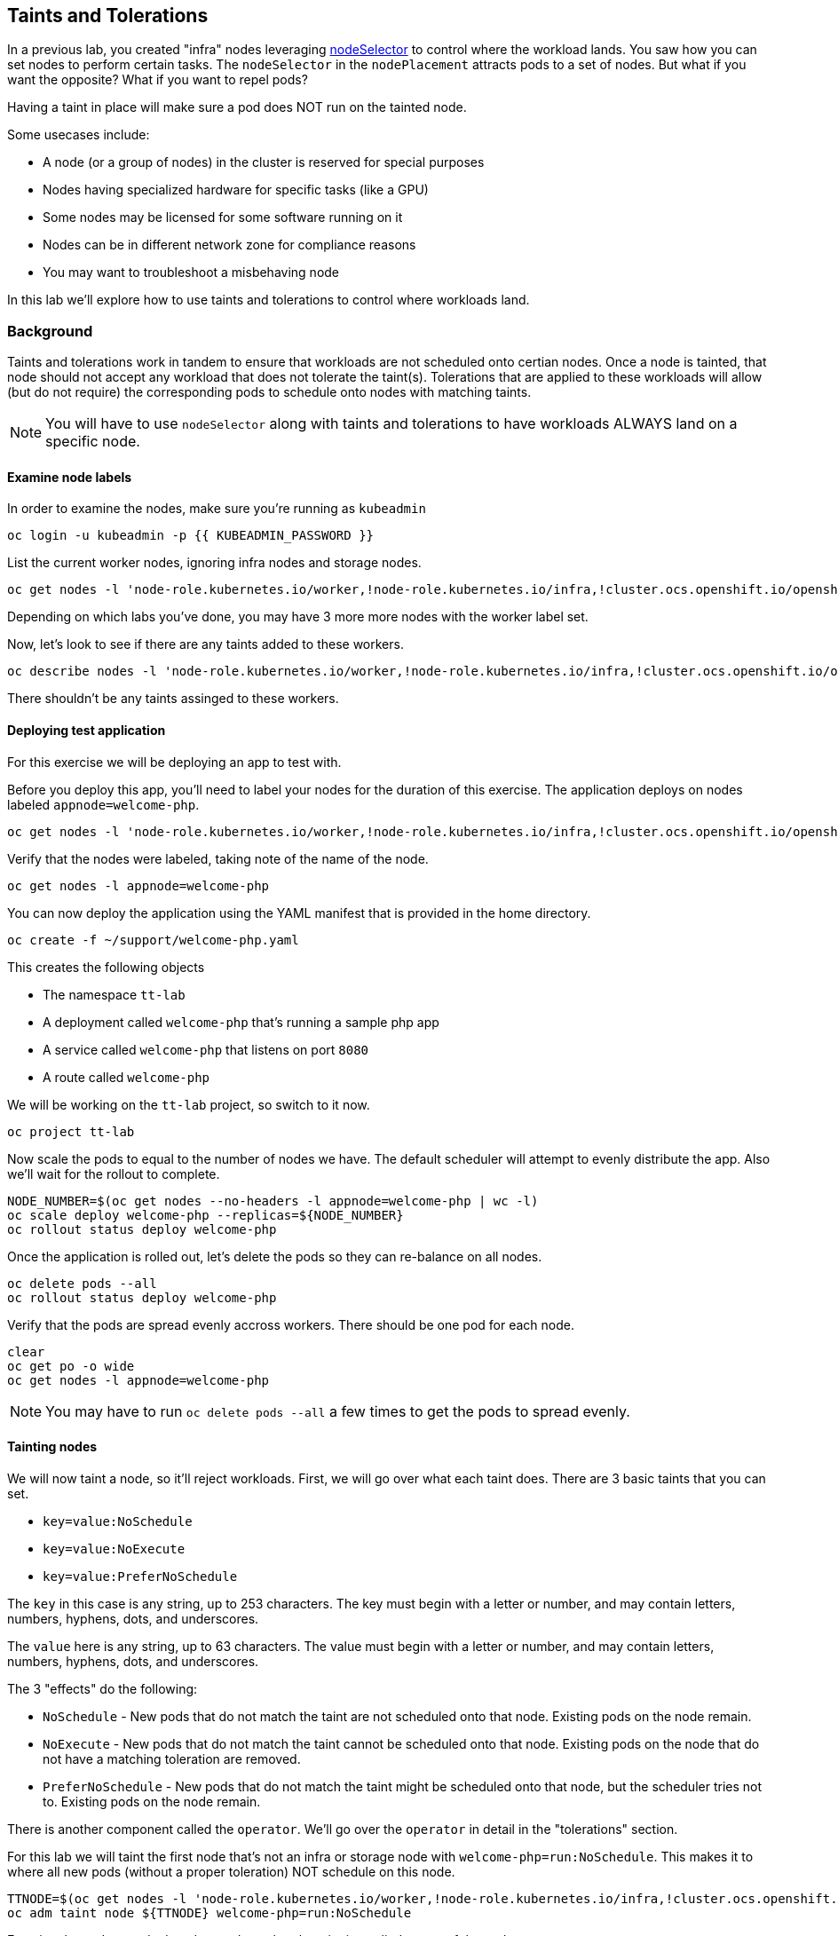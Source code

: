 ## Taints and Tolerations

In a previous lab, you created "infra" nodes leveraging
https://docs.openshift.com/container-platform/4.3/nodes/scheduling/nodes-scheduler-node-selectors.html[nodeSelector]
to control where the workload lands. You saw how you can set nodes to perform
certain tasks. The `nodeSelector` in  the `nodePlacement` attracts pods to a
set of nodes. But what if you want the opposite? What if you want to repel
pods?

Having a taint in place will make sure a pod does NOT run on the tainted node.

Some usecases include:

* A node (or a group of nodes) in the cluster is reserved for special purposes
* Nodes having specialized hardware for specific tasks (like a GPU)
* Some nodes may be licensed for some software running on it
* Nodes can be in different network zone for compliance reasons
* You may want to troubleshoot a misbehaving node

In this lab we'll explore how to use taints and tolerations to control where
workloads land.

### Background

Taints and tolerations work in tandem to ensure that workloads are not
scheduled onto certian nodes. Once a node is tainted, that node should not
accept any workload that does not tolerate the taint(s). Tolerations that are
applied to these workloads will allow (but do not require) the corresponding
pods to schedule onto nodes with matching taints.

[NOTE]
====
You will have to use `nodeSelector` along with taints and tolerations to have
workloads ALWAYS land on a specific node.
====

#### Examine node labels

In order to examine the nodes, make sure you're running as `kubeadmin`

[source,bash,role="execute"]
----
oc login -u kubeadmin -p {{ KUBEADMIN_PASSWORD }}
----

List the current worker nodes, ignoring infra nodes and storage nodes.

[source,bash,role="execute"]
----
oc get nodes -l 'node-role.kubernetes.io/worker,!node-role.kubernetes.io/infra,!cluster.ocs.openshift.io/openshift-storage'
----

Depending on which labs you've done, you may have 3 more more nodes with the
worker label set.

Now, let's look to see if there are any taints added to these workers.

[source,bash,role="execute"]
----
oc describe nodes -l 'node-role.kubernetes.io/worker,!node-role.kubernetes.io/infra,!cluster.ocs.openshift.io/openshift-storage' | grep Taint
----

There shouldn't be any taints assinged to these workers.

#### Deploying test application

For this exercise we will be deploying an app to test with.

Before you deploy this app, you'll need to label your nodes for the duration of
this exercise. The application deploys on nodes labeled `appnode=welcome-php`.

[source,bash,role="execute"]
----
oc get nodes -l 'node-role.kubernetes.io/worker,!node-role.kubernetes.io/infra,!cluster.ocs.openshift.io/openshift-storage' -o jsonpath='{range .items[*]}{.metadata.name}{"\n"}' | xargs -I{} oc label node {} appnode=welcome-php
----

Verify that the nodes were labeled, taking note of the name of the node.

[source,bash,role="execute"]
----
oc get nodes -l appnode=welcome-php
----

You can now deploy the application using the YAML manifest that is provided in
the home directory.

[source,bash,role="execute"]
----
oc create -f ~/support/welcome-php.yaml
----

This creates the following objects

* The namespace `tt-lab`
* A deployment called `welcome-php` that's running a sample php app
* A service called `welcome-php` that listens on port `8080`
* A route called `welcome-php`

We will be working on the `tt-lab` project, so switch to it now.

[source,bash,role="execute"]
----
oc project tt-lab
----

Now scale the pods to equal to the number of nodes we have. The default
scheduler will attempt to evenly distribute the app. Also we'll wait for the
rollout to complete.

[source,bash,role="execute"]
----
NODE_NUMBER=$(oc get nodes --no-headers -l appnode=welcome-php | wc -l) 
oc scale deploy welcome-php --replicas=${NODE_NUMBER}
oc rollout status deploy welcome-php
----

Once the application is rolled out, let's delete the pods so they can
re-balance on all nodes.

[source,bash,role="execute"]
----
oc delete pods --all
oc rollout status deploy welcome-php
----

Verify that the pods are spread evenly accross workers. There should be one pod
for each node.

[source,bash,role="execute"]
----
clear
oc get po -o wide
oc get nodes -l appnode=welcome-php
----

[NOTE]
====
You may have to run `oc delete pods --all` a few times to get the pods to
spread evenly.
====

#### Tainting nodes

We will now taint a node, so it'll reject workloads. First, we will go over
what each taint does. There are 3 basic taints that you can set.

* `key=value:NoSchedule`
* `key=value:NoExecute`
* `key=value:PreferNoSchedule`

The `key` in this case is any string, up to 253 characters. The key must begin
with a letter or number, and may contain letters, numbers, hyphens, dots, and
underscores.

The `value` here is any string, up to 63 characters. The value must begin with
a letter or number, and may contain letters, numbers, hyphens, dots, and
underscores.

The 3 "effects" do the following:

* `NoSchedule` - New pods that do not match the taint are not scheduled onto that node. Existing pods on the node remain.
* `NoExecute` - New pods that do not match the taint cannot be scheduled onto that node. Existing pods on the node that do not have a matching toleration are removed.
* `PreferNoSchedule` - New pods that do not match the taint might be scheduled onto that node, but the scheduler tries not to. Existing pods on the node remain.

There is another component called the `operator`. We'll go over the `operator`
in detail in the "tolerations" section.

For this lab we will taint the first node that's not an infra or storage node
with `welcome-php=run:NoSchedule`.  This makes it to where all new pods
(without a proper toleration) NOT schedule on this node.

[source,bash,role="execute"]
----
TTNODE=$(oc get nodes -l 'node-role.kubernetes.io/worker,!node-role.kubernetes.io/infra,!cluster.ocs.openshift.io/openshift-storage' -o jsonpath='{range .items[0]}{.metadata.name}')
oc adm taint node ${TTNODE} welcome-php=run:NoSchedule
----

Examine the nodes we deployed on and see that the taint is applied to one of
the nodes.

[source,bash,role="execute"]
----
oc describe nodes -l appnode=welcome-php | grep Taint
----

We used `NoSchedule` for the effect, so a pod should still be there. Remember
that `NoSchedule` only stops new pods from spawning on the node (the command
should return a `1`)

[source,bash,role="execute"]
----
oc get pods -o wide | grep -c ${TTNODE}
----

Let's delete the pods and wait for the `replicaSet` to redeploy them.

[source,bash,role="execute"]
----
oc delete pods --all
oc rollout status deploy welcome-php
----

Since our deployment doesn't have a toleration, the scheduler will deploy the
pods on all nodes except the one with a taint. This command should return a `0`

[source,bash,role="execute"]
----
oc get pods -o wide | grep -c ${TTNODE}
----

Examine where the pods are running.

[source,bash,role="execute"]
----
clear
oc get po -o wide
oc get nodes -l appnode=welcome-php
----

#### Tolerations

A `toleration` is a way for pods to "tolerate" (or "ignore") a node's taint
during scheduling. Tolerations are applied in the `podSpec`, and is in the
following form.

[source,yaml]
----
tolerations:
- key: "welcome-php"
  operator: "Equal"
  value: "run"
  effect: "NoSchedule"
----

If the toleration "matches" then the scheduler will schedule the workload on
this node (if need be...remember, it's not a guarantee). Note that you have to
match the `key`, `value`, and `effect`. There is also something called an
`operator`.

The `operator` can be set to `Equal` or `Exists`, depending on the fuction you
want.

* `Equal` - The `key`, `value`, and `effect` parameters must match. This is the default setting if nothing is provided.
* `Exists` - The `key` and the `effect` parameters must match. You **must** leave a blank value parameter, which matches any.


We'll apply this toleration in the `spec.template.spec` section of the
deployment.

[source,bash,role="execute"]
----
oc patch deployment welcome-php --patch '{"spec":{"template":{"spec":{"tolerations":[{"key":"welcome-php","operator":"Equal","value":"run","effect":"NoSchedule"}]}}}}'
----

Patching triggers another deployment so we'll wait for it to finish rolling
out.

[source,bash,role="execute"]
----
oc rollout status deploy welcome-php
----

You can see the toleration config by inspecting the deployment YAML

[source,bash,role="execute"]
----
oc get deploy welcome-php -o yaml
----

Now, since we have the toleration in place, we should be running on the node
with the taint (this should return `1`)

[source,bash,role="execute"]
----
oc get pods -o wide | grep -c ${TTNODE}
----

Now when you list all pods, they should be now spread evenly.

[source,bash,role="execute"]
----
clear
oc get po -o wide
oc get nodes -l appnode=welcome-php
----

To read more about taints and tolerations, you can take a look at the https://docs.openshift.com/container-platform/4.2/nodes/scheduling/nodes-scheduler-taints-tolerations.html[Official Documentation].

#### Clean Up

Make sure you login as `kubeadmin` for the next lab.

[source,bash,role="execute"]
----
oc login -u kubeadmin -p {{ KUBEADMIN_PASSWORD }}
----

Other labs may be affected by taints, so let's undo what we did:

[source,bash,role="execute"]
----
oc delete project tt-lab
oc adm taint node ${TTNODE} welcome-php-
oc get nodes -l 'node-role.kubernetes.io/worker,!node-role.kubernetes.io/infra,!cluster.ocs.openshift.io/openshift-storage' -o jsonpath='{range .items[*]}{.metadata.name}{"\n"}' | xargs -I{} oc label node {} appnode-
----

Make sure the nodes have that taint removed

[source,bash,role="execute"]
----
oc describe nodes -l 'node-role.kubernetes.io/worker,!node-role.kubernetes.io/infra,!cluster.ocs.openshift.io/openshift-storage' | grep Taint
----

Also, verify that the label does not exist on the nodes we were working on.
This command shouldn't return any nodes.

[source,bash,role="execute"]
----
oc get nodes -l appnode=welcome-php
----
